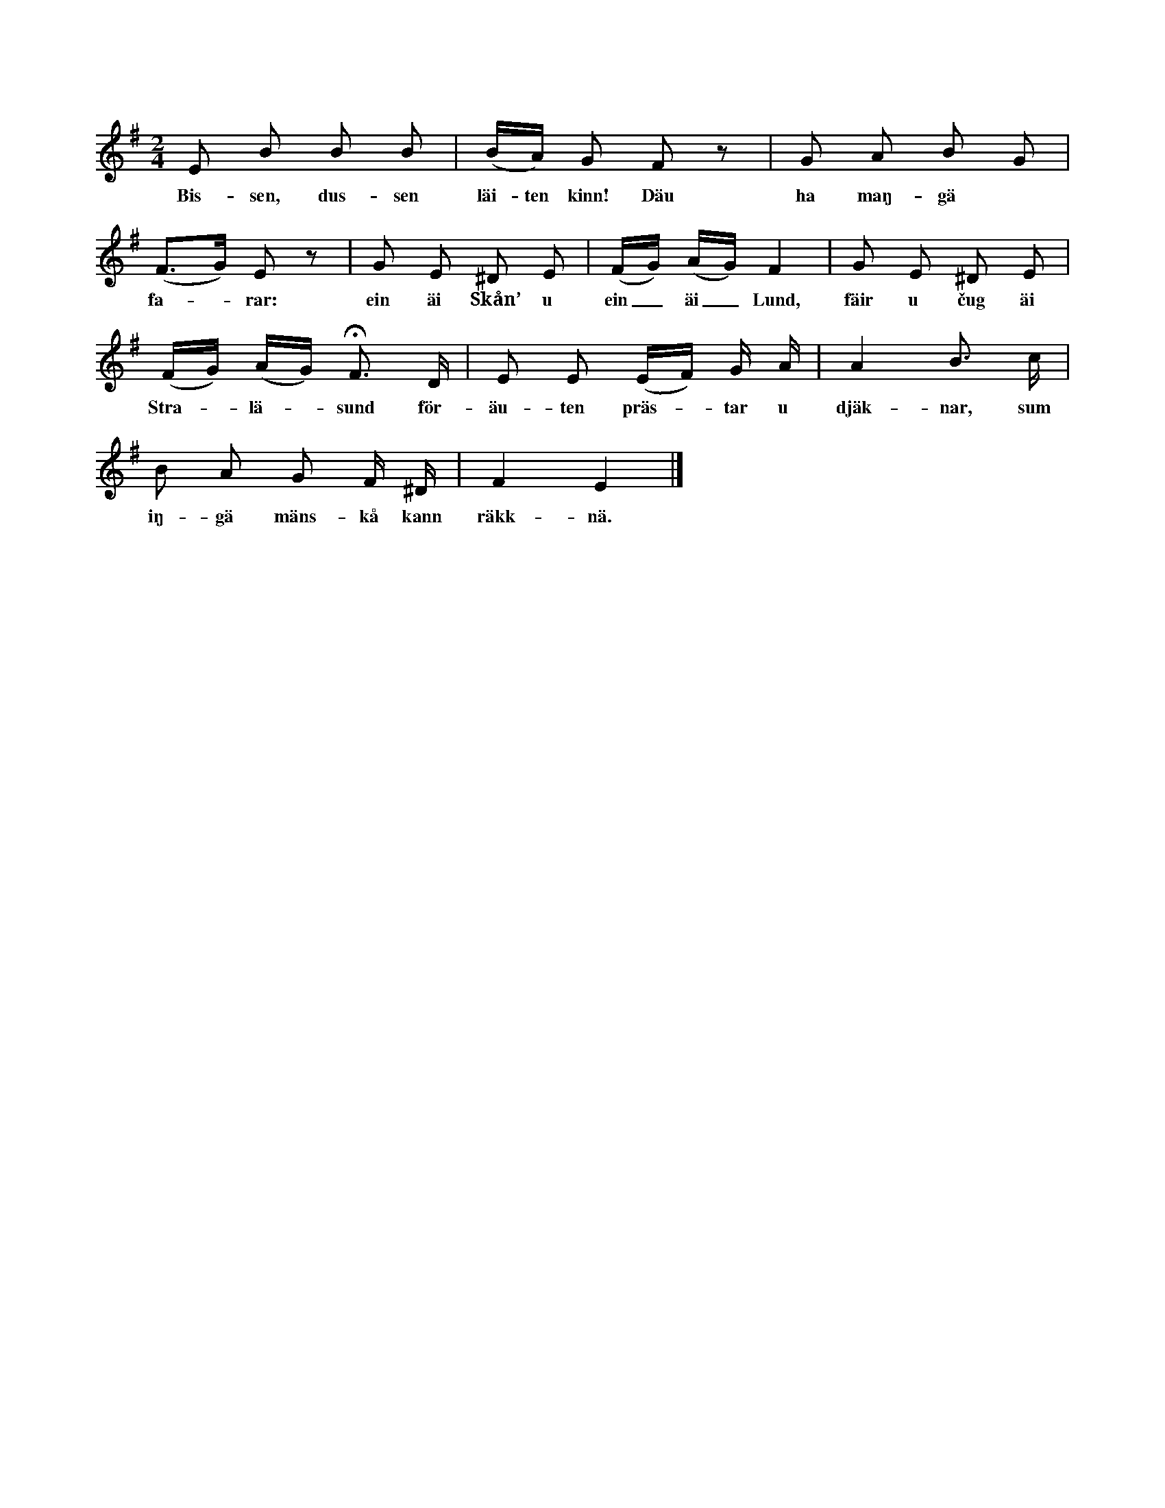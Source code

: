 X:143
T:
S:Efter Simon Florström, Jacksarve i Rone.
M:2/4
L:1/8
K:Em
E B B B|(B/A/) G F z|G A B G|
w:Bis-sen, dus-sen läi-ten kinn! Däu ha maŋ-gä
(F>G) E z|G E ^D E|(F/G/) (A/G/) F2|G E ^D E|
w:fa--rar: ein äi Skån’ u ein_ äi_ Lund, fäir u čug äi
(F/G/) (A/G/) HF> D|E E (E/F/) G/ A/|A2 B> c|
w:Stra--lä--sund för-äu-ten präs--tar u djäk-nar, sum
B A G F/ ^D/|F2 E2|]
w:iŋ-gä mäns-kå kann räkk-nä.
